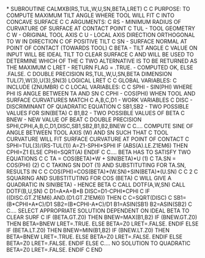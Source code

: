 *
      SUBROUTINE CALMXB(RS,TUL,W,U,SN,BETA,LRET)
C
C     PURPOSE: TO COMPUTE MAXIMUM TILT ANGLE WHERE TOOL WILL FIT
C              INTO CONCAVE SURFACE
C
C     ARGUMENTS:
C       RS     - MINIMUM RADIUS OF CURVATURE OF SURFACE AT CONTACT POINT
C       TUL    - TOOL GEOMETRY
C       W      - ORIGINAL TOOL AXIS
C       U      - LOCAL AXIS DIRECTION ORTHOGONAL TO W IN DIRECTION
C                OF POSITIVE TILT
C       SN     - SURFACE NORMAL AT POINT OF CONTACT (TOWARDS TOOL)
C       BETA   - TILT ANGLE
C                  VALUE ON INPUT WILL BE IDEAL TILT TO CLEAR SURFACE
C                  AND WILL BE USED TO DETERMINE WHICH OF THE
C                  TWO ALTERNATIVE IS TO BE RETURNED AS THE MAXIMUM
C       LRET   - RETURN FLAG = .TRUE. - COMPUTED OK, ELSE .FALSE.
C
      DOUBLE PRECISION RS,TUL,W,U,SN,BETA
      DIMENSION TUL(7),W(3),U(3),SN(3)
      LOGICAL LRET
C
C     GLOBAL VARIABLES:
C
      INCLUDE (ZNUMBR)
C
C     LOCAL VARIABLES:
C
C       SPHI     - SIN(PHI)   WHERE PHI IS ANGLE BETWEEN TA AND SN
C       CPHI     - COS(PHI)   WHEN TOOL AND SURFACE CURVATURES MATCH
C       A,B,C,D1 - WORK VARIABLES
C       DISC     - DISCRIMINANT OF QUADRATIC EQUATION
C       SB1,SB2  - TWO POSSIBLE VALUES FOR SIN(BETA)
C       B1,B2    - TWO POSSIBLE VALUES OF BETA
C       BNEW     - NEW VALUE OF BEAT
C
      DOUBLE PRECISION SPHI,CPHI,A,B,C,D1,DISC,SB1,SB2,B1,B2,BNEW
C
C.... COMPUTE SINE OF ANGLE BETWEEN TOOL AXIS (W) AND SN SUCH THAT
C     TOOL CURVATURE WILL FIT SURFACE CURVATURE AT POINT OF CONTACT
C
      SPHI=TUL(3)/(RS-TUL(1))
      A=Z1-SPHI*SPHI
      IF (ABS(A).LE.Z1EM6) THEN
        CPHI=Z1
      ELSE
        CPHI=SQRT(A)
      ENDIF
C
C.... BETA HAS TO SATISFY TWO EQUATIONS
C
C      TA = COS(BETA)*W + SIN(BETA)*U   (1)
C      TA.SN = COS(PHI)                 (2)
C
C      TAKING SN DOT (1) AND SUBSTITUTING FOR TA.SN, RESULTS IN
C
C      COS(PHI)=COS(BETA)*(W.SN)+SIN(BETA)*(U.SN)
C
C                                       2
C      SQUARING AND SUBSTITUTING FOR COS (BETA)
C      WILL GIVE A QUADRATIC IN SIN(BETA) - HENCE BETA
C
      CALL DOTF(A,W,SN)
      CALL DOTF(B,U,SN)
C
      D1=A*A+B*B
      DISC=D1-CPHI*CPHI
C
      IF ((DISC.GT.Z1EM6).AND.(D1.GT.Z1EM6)) THEN
C
        C=SQRT(DISC)
C
        SB1=(B*CPHI+A*C)/D1
        SB2=(B*CPHI-A*C)/D1
        B1=ASIN(SB1)
        B2=ASIN(SB2)
C
C.... SELECT APPROPRIATE SOLUTION DEPENDENT ON IDEAL BETA TO CLEAR SURF
C
        IF (BETA.GT.Z0) THEN
          BNEW=MAX(B1,B2)
          IF (BNEW.GT.Z0) THEN
            BETA=BNEW
            LRET=.TRUE.
          ELSE
            BETA=Z0
            LRET=.FALSE.
          ENDIF
        ELSE IF (BETA.LT.Z0) THEN
          BNEW=MIN(B1,B2)
          IF (BNEW.LT.Z0) THEN
            BETA=BNEW
            LRET=.TRUE.
          ELSE
            BETA=Z0
            LRET=.FALSE.
          ENDIF
        ELSE
          BETA=Z0
          LRET=.FALSE.
        ENDIF
      ELSE
C.... NO SOLUTION TO QUADRATIC
        BETA=Z0
        LRET=.FALSE.
      ENDIF
C
      END
